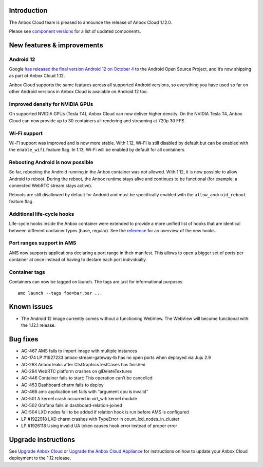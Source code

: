 Introduction
============

The Anbox Cloud team is pleased to announce the release of Anbox Cloud
1.12.0.

Please see `component
versions <https://anbox-cloud.io/docs/component-versions>`__ for a list
of updated components.

New features & improvements
===========================

Android 12
----------

Google `has released the final version Android 12 on October
4 <https://android-developers.googleblog.com/2021/10/android-12-is-live-in-aosp.html>`__
to the Android Open Source Project, and it’s now shipping as part of
Anbox Cloud 1.12.

Anbox Cloud supports the same features across all supported Android
versions, so everything you have used so far on other Android versions
in Anbox Cloud is available on Android 12 too.

Improved density for NVIDIA GPUs
--------------------------------

On supported NVIDIA GPUs (Tesla T4), Anbox Cloud can now deliver higher
density. On the NVIDIA Tesla T4, Anbox Cloud can now provide up to 30
containers all rendering and streaming at 720p 30 FPS.

Wi-Fi support
-------------

Wi-Fi support was improved and is now more stable. With 1.12, Wi-Fi is
still disabled by default but can be enabled with the ``enable_wifi``
feature flag. In 1.13, Wi-Fi will be enabled by default for all
containers.

Rebooting Android is now possible
---------------------------------

So far, rebooting the Android running in the Anbox container was not
allowed. With 1.12, it is now possible to allow Android to reboot.
During the reboot, the Anbox runtime stays alive and continues to be
functional (for example, a connected WebRTC stream stays active).

Reboots are still disallowed by default for Android and must be
specifically enabled with the ``allow_android_reboot`` feature flag.

Additional life-cycle hooks
---------------------------

Life-cycle hooks inside the Anbox container were extended to provide a
more unified list of hooks that are identical between different
container types (base, regular). See the
`reference <https://discourse.ubuntu.com/t/addons/25293>`__ for an
overview of the new hooks.

Port ranges support in AMS
--------------------------

AMS now supports applications declaring a port range in their manifest.
This allows to open a bigger set of ports per container at once instead
of having to declare each port individually.

Container tags
--------------

Containers can now be tagged on launch. The tags are just for
informational purposes:

::

   amc launch --tags foo=bar,bar ...

Known issues
============

-  The Android 12 image currently comes without a functioning WebView.
   The WebView will become functional with the 1.12.1 release.

Bug fixes
=========

-  AC-467 AMS fails to import image with multiple instances
-  AC-174 LP #1927233 anbox-stream-gateway-lb has no open ports when
   deployed via Juju 2.9
-  AC-293 Anbox leaks after CtsGraphicsTestCases has finished
-  AC-294 WebRTC platform crashes on glDeleteTextures
-  AC-446 Container fails to start: This operation can’t be cancelled
-  AC-453 Dashboard charm fails to deploy
-  AC-466 amc application set fails with “argument cpu is invalid”
-  AC-501 A kernel crash occurred in virt_wifi kernel module
-  AC-502 Grafana fails in dashboard-relation-joined
-  AC-504 LXD nodes fail to be added if relation hook is run before AMS
   is configured
-  LP #1922918 LXD charm crashes with TypeError in
   count_lxd_nodes_in_cluster
-  LP #1926118 Using invalid UA token causes hook error instead of
   proper error

Upgrade instructions
====================

See `Upgrade Anbox
Cloud <https://anbox-cloud.io/docs/howto/update/upgrade-anbox>`__ or
`Upgrade the Anbox Cloud
Appliance <https://anbox-cloud.io/docs/howto/update/upgrade-appliance>`__
for instructions on how to update your Anbox Cloud deployment to the
1.12 release.
